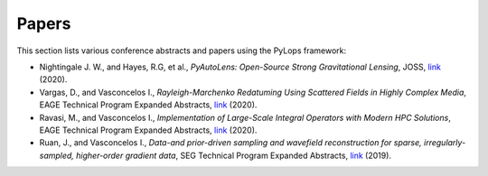 .. _papers:

Papers
======
This section lists various conference abstracts and papers using the
PyLops framework:

- Nightingale J. W., and Hayes, R.G, et al.,
  *PyAutoLens: Open-Source Strong Gravitational Lensing*, JOSS,
  `link <https://joss.theoj.org/papers/d997cd03e4d9a3668bb1c6253381404c>`_
  (2020).

- Vargas, D., and Vasconcelos I., *Rayleigh-Marchenko Redatuming Using
  Scattered Fields in Highly Complex Media*, EAGE Technical Program Expanded
  Abstracts,
  `link <https://www.earthdoc.org/content/papers/10.3997/2214-4609.202011347>`_
  (2020).

- Ravasi, M., and Vasconcelos I., *Implementation of Large-Scale Integral
  Operators with Modern HPC Solutions*, EAGE Technical Program Expanded
  Abstracts,
  `link <https://www.earthdoc.org/content/papers/10.3997/2214-4609.202010529>`_
  (2020).

- Ruan, J., and Vasconcelos I., *Data-and prior-driven sampling and wavefield
  reconstruction for sparse, irregularly-sampled, higher-order gradient data*,
  SEG Technical Program Expanded Abstracts,
  `link <https://library.seg.org/doi/abs/10.1190/segam2019-3216425.1>`_ (2019).



